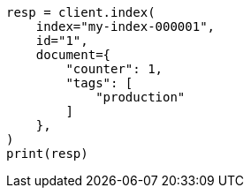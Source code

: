 // This file is autogenerated, DO NOT EDIT
// docs/get.asciidoc:342

[source, python]
----
resp = client.index(
    index="my-index-000001",
    id="1",
    document={
        "counter": 1,
        "tags": [
            "production"
        ]
    },
)
print(resp)
----
